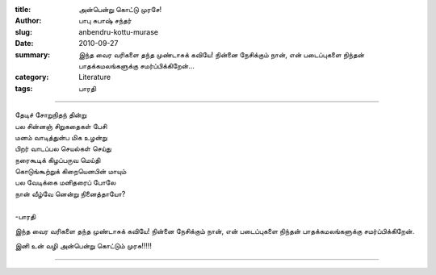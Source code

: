 :title: அன்பென்று கொட்டு முரசே!
:author: பாபு சுபாஷ் சந்தர்
:slug: anbendru-kottu-murase
:date: 2010-09-27
:summary: இந்த வைர வரிகளை தந்த முண்டாசுக் கவியே! நின்னை நேசிக்கும் நான், என் படைப்புகளை நிந்தன் பாதக்கமலங்களுக்கு சமர்ப்பிக்கிறேன்...
:category: Literature
:tags: பாரதி

-------------------------

|Bharathi|

.. line-block::

  தேடிச் சோறுநிதந் தின்று
  பல சின்னஞ் சிறுகதைகள் பேசி
  மனம் வாடித்துன்ப மிக உழன்று
  பிறர் வாடப்பல செயல்கள் செய்து
  நரைகூடிக் கிழப்பருவ மெய்தி
  கொடுங்கூற்றுக் கிறையெனபின் மாயும்
  பல வேடிக்கை மனிதரைப் போலே
  நான் வீழ்வே னென்று நினைத்தாயோ?

  -பாரதி


இந்த வைர வரிகளை தந்த முண்டாசுக் கவியே! நின்னை நேசிக்கும் நான், என் படைப்புகளை
நிந்தன் பாதக்கமலங்களுக்கு சமர்ப்பிக்கிறேன்.

இனி உன் வழி அன்பென்று கொட்டும் முரசு!!!!!

------

.. |Bharathi| image:: static/images/bharathi.jpg
   :class: responsive-img center-align
